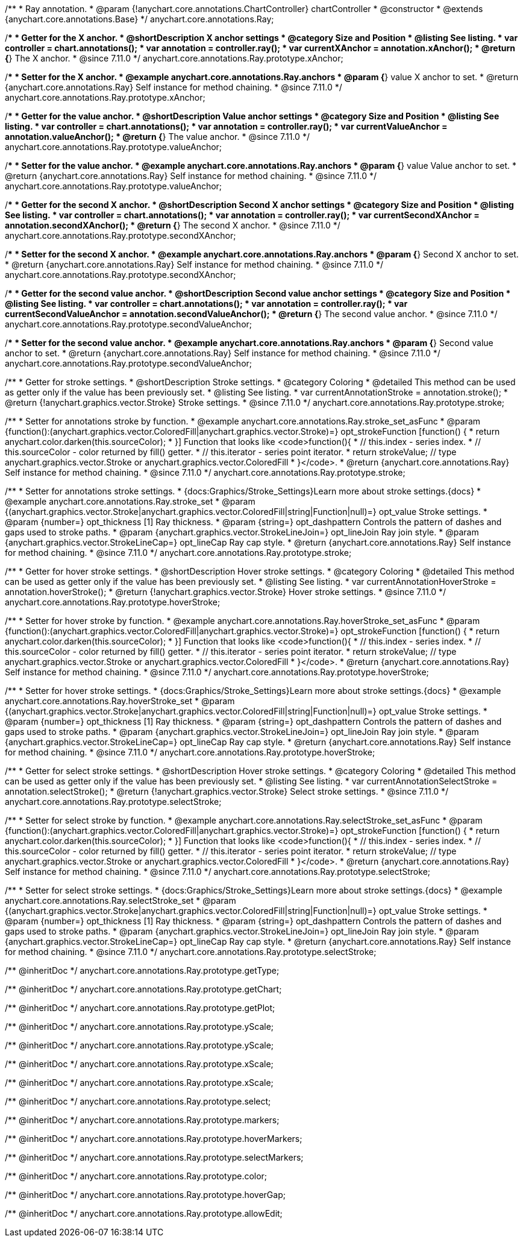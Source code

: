 /**
 * Ray annotation.
 * @param {!anychart.core.annotations.ChartController} chartController
 * @constructor
 * @extends {anychart.core.annotations.Base}
 */
anychart.core.annotations.Ray;

//----------------------------------------------------------------------------------------------------------------------
//
//  anychart.core.annotations.Ray.prototype.xAnchor
//
//----------------------------------------------------------------------------------------------------------------------

/**
 * Getter for the X anchor.
 * @shortDescription X anchor settings
 * @category Size and Position
 * @listing See listing.
 * var controller = chart.annotations();
 * var annotation = controller.ray();
 * var currentXAnchor = annotation.xAnchor();
 * @return {*} The X anchor.
 * @since 7.11.0
 */
anychart.core.annotations.Ray.prototype.xAnchor;

/**
 * Setter for the X anchor.
 * @example anychart.core.annotations.Ray.anchors
 * @param {*} value X anchor to set.
 * @return {anychart.core.annotations.Ray} Self instance for method chaining.
 * @since 7.11.0
 */
anychart.core.annotations.Ray.prototype.xAnchor;

//----------------------------------------------------------------------------------------------------------------------
//
//  anychart.core.annotations.Ray.prototype.valueAnchor
//
//----------------------------------------------------------------------------------------------------------------------

/**
 * Getter for the value anchor.
 * @shortDescription Value anchor settings
 * @category Size and Position
 * @listing See listing.
 * var controller = chart.annotations();
 * var annotation = controller.ray();
 * var currentValueAnchor = annotation.valueAnchor();
 * @return {*} The value anchor.
 * @since 7.11.0
 */
anychart.core.annotations.Ray.prototype.valueAnchor;

/**
 * Setter for the value anchor.
 * @example anychart.core.annotations.Ray.anchors
 * @param {*} value Value anchor to set.
 * @return {anychart.core.annotations.Ray} Self instance for method chaining.
 * @since 7.11.0
 */
anychart.core.annotations.Ray.prototype.valueAnchor;

//----------------------------------------------------------------------------------------------------------------------
//
//  anychart.core.annotations.Ray.prototype.secondXAnchor
//
//----------------------------------------------------------------------------------------------------------------------

/**
 * Getter for the second X anchor.
 * @shortDescription Second X anchor settings
 * @category Size and Position
 * @listing See listing.
 * var controller = chart.annotations();
 * var annotation = controller.ray();
 * var currentSecondXAnchor = annotation.secondXAnchor();
 * @return {*} The second X anchor.
 * @since 7.11.0
 */
anychart.core.annotations.Ray.prototype.secondXAnchor;

/**
 * Setter for the second X anchor.
 * @example anychart.core.annotations.Ray.anchors
 * @param {*} Second X anchor to set.
 * @return {anychart.core.annotations.Ray} Self instance for method chaining.
 * @since 7.11.0
 */
anychart.core.annotations.Ray.prototype.secondXAnchor;

//----------------------------------------------------------------------------------------------------------------------
//
//  anychart.core.annotations.Ray.prototype.secondValueAnchor
//
//----------------------------------------------------------------------------------------------------------------------

/**
 * Getter for the second value anchor.
 * @shortDescription Second value anchor settings
 * @category Size and Position
 * @listing See listing.
 * var controller = chart.annotations();
 * var annotation = controller.ray();
 * var currentSecondValueAnchor = annotation.secondValueAnchor();
 * @return {*} The second value anchor.
 * @since 7.11.0
 */
anychart.core.annotations.Ray.prototype.secondValueAnchor;

/**
 * Setter for the second value anchor.
 * @example anychart.core.annotations.Ray.anchors
 * @param {*} Second value anchor to set.
 * @return {anychart.core.annotations.Ray} Self instance for method chaining.
 * @since 7.11.0
 */
anychart.core.annotations.Ray.prototype.secondValueAnchor;

//----------------------------------------------------------------------------------------------------------------------
//
//  anychart.core.annotations.Ray.prototype.stroke
//
//----------------------------------------------------------------------------------------------------------------------

/**
 * Getter for stroke settings.
 * @shortDescription Stroke settings.
 * @category Coloring
 * @detailed This method can be used as getter only if the value has been previously set.
 * @listing See listing.
 * var currentAnnotationStroke = annotation.stroke();
 * @return {!anychart.graphics.vector.Stroke} Stroke settings.
 * @since 7.11.0
 */
anychart.core.annotations.Ray.prototype.stroke;

/**
 * Setter for annotations stroke by function.
 * @example anychart.core.annotations.Ray.stroke_set_asFunc
 * @param {function():(anychart.graphics.vector.ColoredFill|anychart.graphics.vector.Stroke)=} opt_strokeFunction [function() {
 *  return anychart.color.darken(this.sourceColor);
 * }] Function that looks like <code>function(){
 *    // this.index - series index.
 *    // this.sourceColor -  color returned by fill() getter.
 *    // this.iterator - series point iterator.
 *    return strokeValue; // type anychart.graphics.vector.Stroke or anychart.graphics.vector.ColoredFill
 * }</code>.
 * @return {anychart.core.annotations.Ray} Self instance for method chaining.
 * @since 7.11.0
 */
anychart.core.annotations.Ray.prototype.stroke;

/**
 * Setter for annotations stroke settings.
 * {docs:Graphics/Stroke_Settings}Learn more about stroke settings.{docs}
 * @example anychart.core.annotations.Ray.stroke_set
 * @param {(anychart.graphics.vector.Stroke|anychart.graphics.vector.ColoredFill|string|Function|null)=} opt_value Stroke settings.
 * @param {number=} opt_thickness [1] Ray thickness.
 * @param {string=} opt_dashpattern Controls the pattern of dashes and gaps used to stroke paths.
 * @param {anychart.graphics.vector.StrokeLineJoin=} opt_lineJoin Ray join style.
 * @param {anychart.graphics.vector.StrokeLineCap=} opt_lineCap Ray cap style.
 * @return {anychart.core.annotations.Ray} Self instance for method chaining.
 * @since 7.11.0
 */
anychart.core.annotations.Ray.prototype.stroke;


//----------------------------------------------------------------------------------------------------------------------
//
//  anychart.core.annotations.Ray.prototype.hoverStroke
//
//----------------------------------------------------------------------------------------------------------------------

/**
 * Getter for hover stroke settings.
 * @shortDescription Hover stroke settings.
 * @category Coloring
 * @detailed This method can be used as getter only if the value has been previously set.
 * @listing See listing.
 * var currentAnnotationHoverStroke = annotation.hoverStroke();
 * @return {!anychart.graphics.vector.Stroke} Hover stroke settings.
 * @since 7.11.0
 */
anychart.core.annotations.Ray.prototype.hoverStroke;

/**
 * Setter for hover stroke by function.
 * @example anychart.core.annotations.Ray.hoverStroke_set_asFunc
 * @param {function():(anychart.graphics.vector.ColoredFill|anychart.graphics.vector.Stroke)=} opt_strokeFunction [function() {
 *  return anychart.color.darken(this.sourceColor);
 * }] Function that looks like <code>function(){
 *    // this.index - series index.
 *    // this.sourceColor -  color returned by fill() getter.
 *    // this.iterator - series point iterator.
 *    return strokeValue; // type anychart.graphics.vector.Stroke or anychart.graphics.vector.ColoredFill
 * }</code>.
 * @return {anychart.core.annotations.Ray} Self instance for method chaining.
 * @since 7.11.0
 */
anychart.core.annotations.Ray.prototype.hoverStroke;

/**
 * Setter for hover stroke settings.
 * {docs:Graphics/Stroke_Settings}Learn more about stroke settings.{docs}
 * @example anychart.core.annotations.Ray.hoverStroke_set
 * @param {(anychart.graphics.vector.Stroke|anychart.graphics.vector.ColoredFill|string|Function|null)=} opt_value Stroke settings.
 * @param {number=} opt_thickness [1] Ray thickness.
 * @param {string=} opt_dashpattern Controls the pattern of dashes and gaps used to stroke paths.
 * @param {anychart.graphics.vector.StrokeLineJoin=} opt_lineJoin Ray join style.
 * @param {anychart.graphics.vector.StrokeLineCap=} opt_lineCap Ray cap style.
 * @return {anychart.core.annotations.Ray} Self instance for method chaining.
 * @since 7.11.0
 */
anychart.core.annotations.Ray.prototype.hoverStroke;


//----------------------------------------------------------------------------------------------------------------------
//
//  anychart.core.annotations.Ray.prototype.selectStroke
//
//----------------------------------------------------------------------------------------------------------------------

/**
 * Getter for select stroke settings.
 * @shortDescription Hover stroke settings.
 * @category Coloring
 * @detailed This method can be used as getter only if the value has been previously set.
 * @listing See listing.
 * var currentAnnotationSelectStroke = annotation.selectStroke();
 * @return {!anychart.graphics.vector.Stroke} Select stroke settings.
 * @since 7.11.0
 */
anychart.core.annotations.Ray.prototype.selectStroke;

/**
 * Setter for select stroke by function.
 * @example anychart.core.annotations.Ray.selectStroke_set_asFunc
 * @param {function():(anychart.graphics.vector.ColoredFill|anychart.graphics.vector.Stroke)=} opt_strokeFunction [function() {
 *  return anychart.color.darken(this.sourceColor);
 * }] Function that looks like <code>function(){
 *    // this.index - series index.
 *    // this.sourceColor -  color returned by fill() getter.
 *    // this.iterator - series point iterator.
 *    return strokeValue; // type anychart.graphics.vector.Stroke or anychart.graphics.vector.ColoredFill
 * }</code>.
 * @return {anychart.core.annotations.Ray} Self instance for method chaining.
 * @since 7.11.0
 */
anychart.core.annotations.Ray.prototype.selectStroke;

/**
 * Setter for select stroke settings.
 * {docs:Graphics/Stroke_Settings}Learn more about stroke settings.{docs}
 * @example anychart.core.annotations.Ray.selectStroke_set
 * @param {(anychart.graphics.vector.Stroke|anychart.graphics.vector.ColoredFill|string|Function|null)=} opt_value Stroke settings.
 * @param {number=} opt_thickness [1] Ray thickness.
 * @param {string=} opt_dashpattern Controls the pattern of dashes and gaps used to stroke paths.
 * @param {anychart.graphics.vector.StrokeLineJoin=} opt_lineJoin Ray join style.
 * @param {anychart.graphics.vector.StrokeLineCap=} opt_lineCap Ray cap style.
 * @return {anychart.core.annotations.Ray} Self instance for method chaining.
 * @since 7.11.0
 */
anychart.core.annotations.Ray.prototype.selectStroke;

/** @inheritDoc */
anychart.core.annotations.Ray.prototype.getType;

/** @inheritDoc */
anychart.core.annotations.Ray.prototype.getChart;

/** @inheritDoc */
anychart.core.annotations.Ray.prototype.getPlot;

/** @inheritDoc */
anychart.core.annotations.Ray.prototype.yScale;

/** @inheritDoc */
anychart.core.annotations.Ray.prototype.yScale;

/** @inheritDoc */
anychart.core.annotations.Ray.prototype.xScale;

/** @inheritDoc */
anychart.core.annotations.Ray.prototype.xScale;

/** @inheritDoc */
anychart.core.annotations.Ray.prototype.select;

/** @inheritDoc */
anychart.core.annotations.Ray.prototype.markers;

/** @inheritDoc */
anychart.core.annotations.Ray.prototype.hoverMarkers;

/** @inheritDoc */
anychart.core.annotations.Ray.prototype.selectMarkers;

/** @inheritDoc */
anychart.core.annotations.Ray.prototype.color;

/** @inheritDoc */
anychart.core.annotations.Ray.prototype.hoverGap;

/** @inheritDoc */
anychart.core.annotations.Ray.prototype.allowEdit;